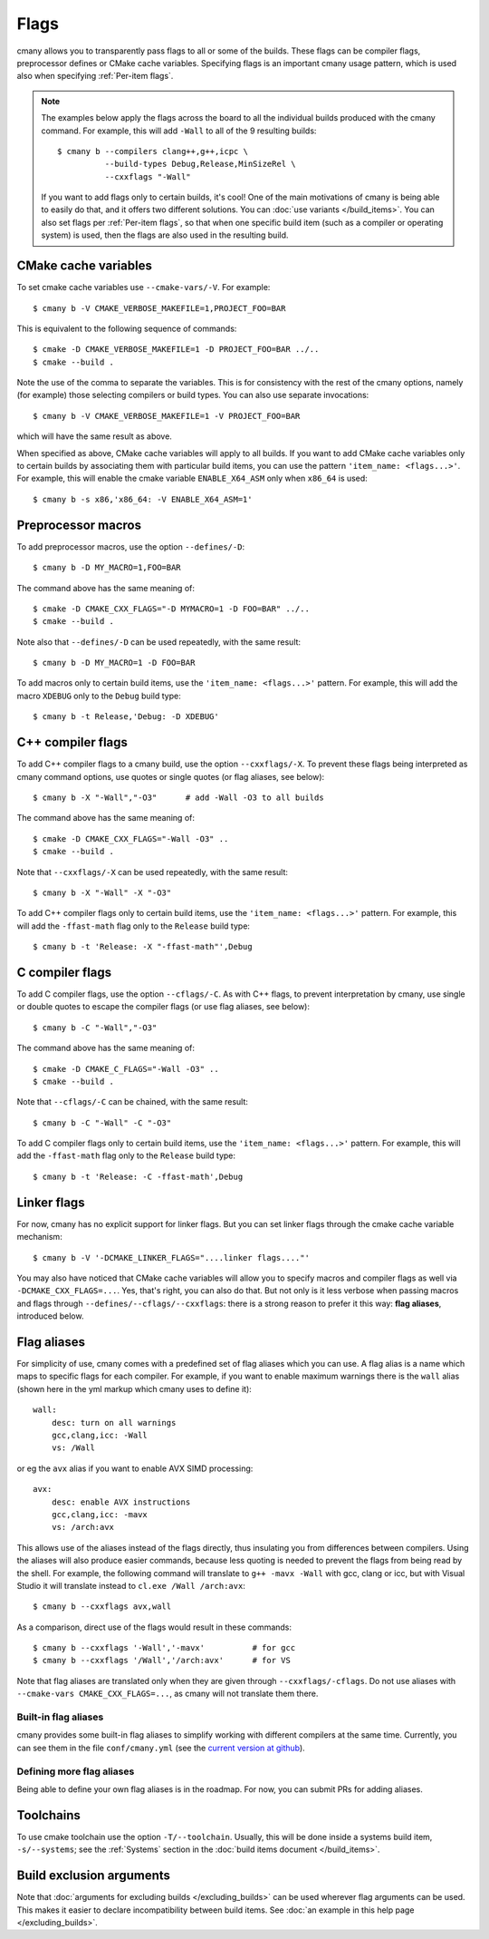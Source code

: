 Flags
=====

cmany allows you to transparently pass flags to all or some of the builds.
These flags can be compiler flags, preprocessor defines or CMake cache
variables. Specifying flags is an important cmany usage pattern, which is
used also when specifying :ref:`Per-item flags`.

.. note::
   The examples below apply the flags across the board to all the
   individual builds produced with the cmany command. For example, this will
   add ``-Wall`` to all of the 9 resulting builds::

     $ cmany b --compilers clang++,g++,icpc \
               --build-types Debug,Release,MinSizeRel \
               --cxxflags "-Wall"

   If you want to add flags only to certain builds, it's cool! One of the
   main motivations of cmany is being able to easily do that, and it offers
   two different solutions. You can :doc:`use variants </build_items>`. You can
   also set flags per :ref:`Per-item flags`, so that when one specific
   build item (such as a compiler or operating system) is used, then the
   flags are also used in the resulting build.


CMake cache variables
---------------------

To set cmake cache variables use ``--cmake-vars/-V``. For example::

    $ cmany b -V CMAKE_VERBOSE_MAKEFILE=1,PROJECT_FOO=BAR

This is equivalent to the following sequence of commands::

    $ cmake -D CMAKE_VERBOSE_MAKEFILE=1 -D PROJECT_FOO=BAR ../..
    $ cmake --build .

Note the use of the comma to separate the variables. This is for consistency
with the rest of the cmany options, namely (for example) those selecting
compilers or build types. You can also use separate invocations::

    $ cmany b -V CMAKE_VERBOSE_MAKEFILE=1 -V PROJECT_FOO=BAR

which will have the same result as above.

When specified as above, CMake cache variables will apply to all builds. If
you want to add CMake cache variables only to certain builds by associating
them with particular build items, you can use the pattern ``'item_name:
<flags...>'``. For example, this will enable the cmake variable
``ENABLE_X64_ASM`` only when ``x86_64`` is used::

    $ cmany b -s x86,'x86_64: -V ENABLE_X64_ASM=1'


Preprocessor macros
-------------------

To add preprocessor macros, use the option ``--defines/-D``::

    $ cmany b -D MY_MACRO=1,FOO=BAR

The command above has the same meaning of::

    $ cmake -D CMAKE_CXX_FLAGS="-D MYMACRO=1 -D FOO=BAR" ../..
    $ cmake --build .

Note also that ``--defines/-D`` can be used repeatedly, with the same
result::

    $ cmany b -D MY_MACRO=1 -D FOO=BAR

To add macros only to certain build items, use the ``'item_name:
<flags...>'`` pattern. For example, this will add the macro ``XDEBUG`` only
to the ``Debug`` build type::

    $ cmany b -t Release,'Debug: -D XDEBUG'


C++ compiler flags
------------------

To add C++ compiler flags to a cmany build, use the option
``--cxxflags/-X``. To prevent these flags being interpreted as cmany
command options, use quotes or single quotes (or flag aliases, see below)::

    $ cmany b -X "-Wall","-O3"      # add -Wall -O3 to all builds

The command above has the same meaning of::

    $ cmake -D CMAKE_CXX_FLAGS="-Wall -O3" ..
    $ cmake --build .

Note that ``--cxxflags/-X`` can be used repeatedly, with the same result::

    $ cmany b -X "-Wall" -X "-O3"

To add C++ compiler flags only to certain build items, use the ``'item_name:
<flags...>'`` pattern. For example, this will add the ``-ffast-math`` flag
only to the ``Release`` build type::

    $ cmany b -t 'Release: -X "-ffast-math"',Debug


C compiler flags
----------------

To add C compiler flags, use the option ``--cflags/-C``. As with C++
flags, to prevent interpretation by cmany, use single or double quotes to
escape the compiler flags  (or use flag aliases, see below)::

    $ cmany b -C "-Wall","-O3"

The command above has the same meaning of::

    $ cmake -D CMAKE_C_FLAGS="-Wall -O3" ..
    $ cmake --build .

Note that ``--cflags/-C`` can be chained, with the same result::

    $ cmany b -C "-Wall" -C "-O3"

To add C compiler flags only to certain build items, use the ``'item_name:
<flags...>'`` pattern. For example, this will add the ``-ffast-math`` flag
only to the ``Release`` build type::

    $ cmany b -t 'Release: -C -ffast-math',Debug


Linker flags
------------

For now, cmany has no explicit support for linker flags. But you can set
linker flags through the cmake cache variable mechanism::

    $ cmany b -V '-DCMAKE_LINKER_FLAGS="....linker flags...."'

You may also have noticed that CMake cache variables will allow you to
specify macros and compiler flags as well via ``-DCMAKE_CXX_FLAGS=...``. Yes,
that's right, you can also do that. But not only is it less verbose when
passing macros and flags through ``--defines/--cflags/--cxxflags``: there is
a strong reason to prefer it this way: **flag aliases**, introduced below.


Flag aliases
------------

For simplicity of use, cmany comes with a predefined set of flag aliases
which you can use. A flag alias is a name which maps to specific flags for
each compiler. For example, if you want to enable maximum warnings there is
the ``wall`` alias (shown here in the yml markup which cmany uses to define
it)::

    wall:
        desc: turn on all warnings
        gcc,clang,icc: -Wall
        vs: /Wall

or eg the ``avx`` alias if you want to enable AVX SIMD processing::

    avx:
        desc: enable AVX instructions
        gcc,clang,icc: -mavx
        vs: /arch:avx

This allows use of the aliases instead of the flags directly, thus insulating
you from differences between compilers. Using the aliases will also produce
easier commands, because less quoting is needed to prevent the flags from
being read by the shell. For example, the following command will translate to
``g++ -mavx -Wall`` with gcc, clang or icc, but with Visual Studio it will
translate instead to ``cl.exe /Wall /arch:avx``::

    $ cmany b --cxxflags avx,wall

As a comparison, direct use of the flags would result in these commands::

    $ cmany b --cxxflags '-Wall','-mavx'          # for gcc
    $ cmany b --cxxflags '/Wall','/arch:avx'      # for VS

Note that flag aliases are translated only when they are given through
``--cxxflags/-cflags``. Do not use aliases with ``--cmake-vars
CMAKE_CXX_FLAGS=...``, as cmany will not translate them there.

Built-in flag aliases
^^^^^^^^^^^^^^^^^^^^^
cmany provides some built-in flag aliases to simplify working with different
compilers at the same time. Currently, you can see them in the file
``conf/cmany.yml`` (see the `current version at github
<https://github.com/biojppm/cmany/blob/master/conf/cmany.yml>`_).

Defining more flag aliases
^^^^^^^^^^^^^^^^^^^^^^^^^^
Being able to define your own flag aliases is in the roadmap. For now, you
can submit PRs for adding aliases.


Toolchains
----------

To use cmake toolchain use the option ``-T/--toolchain``. Usually, this
will be done inside a systems build item, ``-s/--systems``; see the
:ref:`Systems` section in the :doc:`build items document </build_items>`.


Build exclusion arguments
-------------------------

Note that :doc:`arguments for excluding builds </excluding_builds>` can be
used wherever flag arguments can be used. This makes it easier to declare
incompatibility between build items. See :doc:`an example in this help page
</excluding_builds>`.
